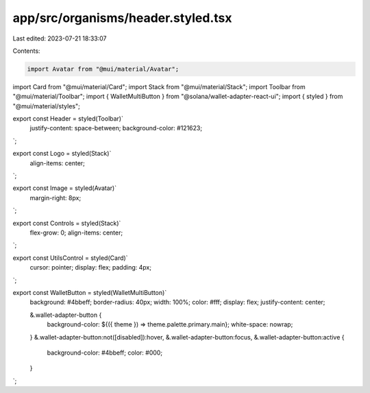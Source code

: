 app/src/organisms/header.styled.tsx
===================================

Last edited: 2023-07-21 18:33:07

Contents:

.. code-block:: tsx

    import Avatar from "@mui/material/Avatar";
import Card from "@mui/material/Card";
import Stack from "@mui/material/Stack";
import Toolbar from "@mui/material/Toolbar";
import { WalletMultiButton } from "@solana/wallet-adapter-react-ui";
import { styled } from "@mui/material/styles";

export const Header = styled(Toolbar)`
  justify-content: space-between;
  background-color: #121623;
`;

export const Logo = styled(Stack)`
  align-items: center;
`;

export const Image = styled(Avatar)`
  margin-right: 8px;
`;

export const Controls = styled(Stack)`
  flex-grow: 0;
  align-items: center;
`;

export const UtilsControl = styled(Card)`
  cursor: pointer;
  display: flex;
  padding: 4px;
`;

export const WalletButton = styled(WalletMultiButton)`
  background: #4bbeff;
  border-radius: 40px;
  width: 100%;
  color: #fff;
  display: flex;
  justify-content: center;

  &.wallet-adapter-button {
    background-color: ${({ theme }) => theme.palette.primary.main};
    white-space: nowrap;
  }
  &.wallet-adapter-button:not([disabled]):hover,
  &.wallet-adapter-button:focus,
  &.wallet-adapter-button:active {
    background-color: #4bbeff;
    color: #000;
  }
`;


